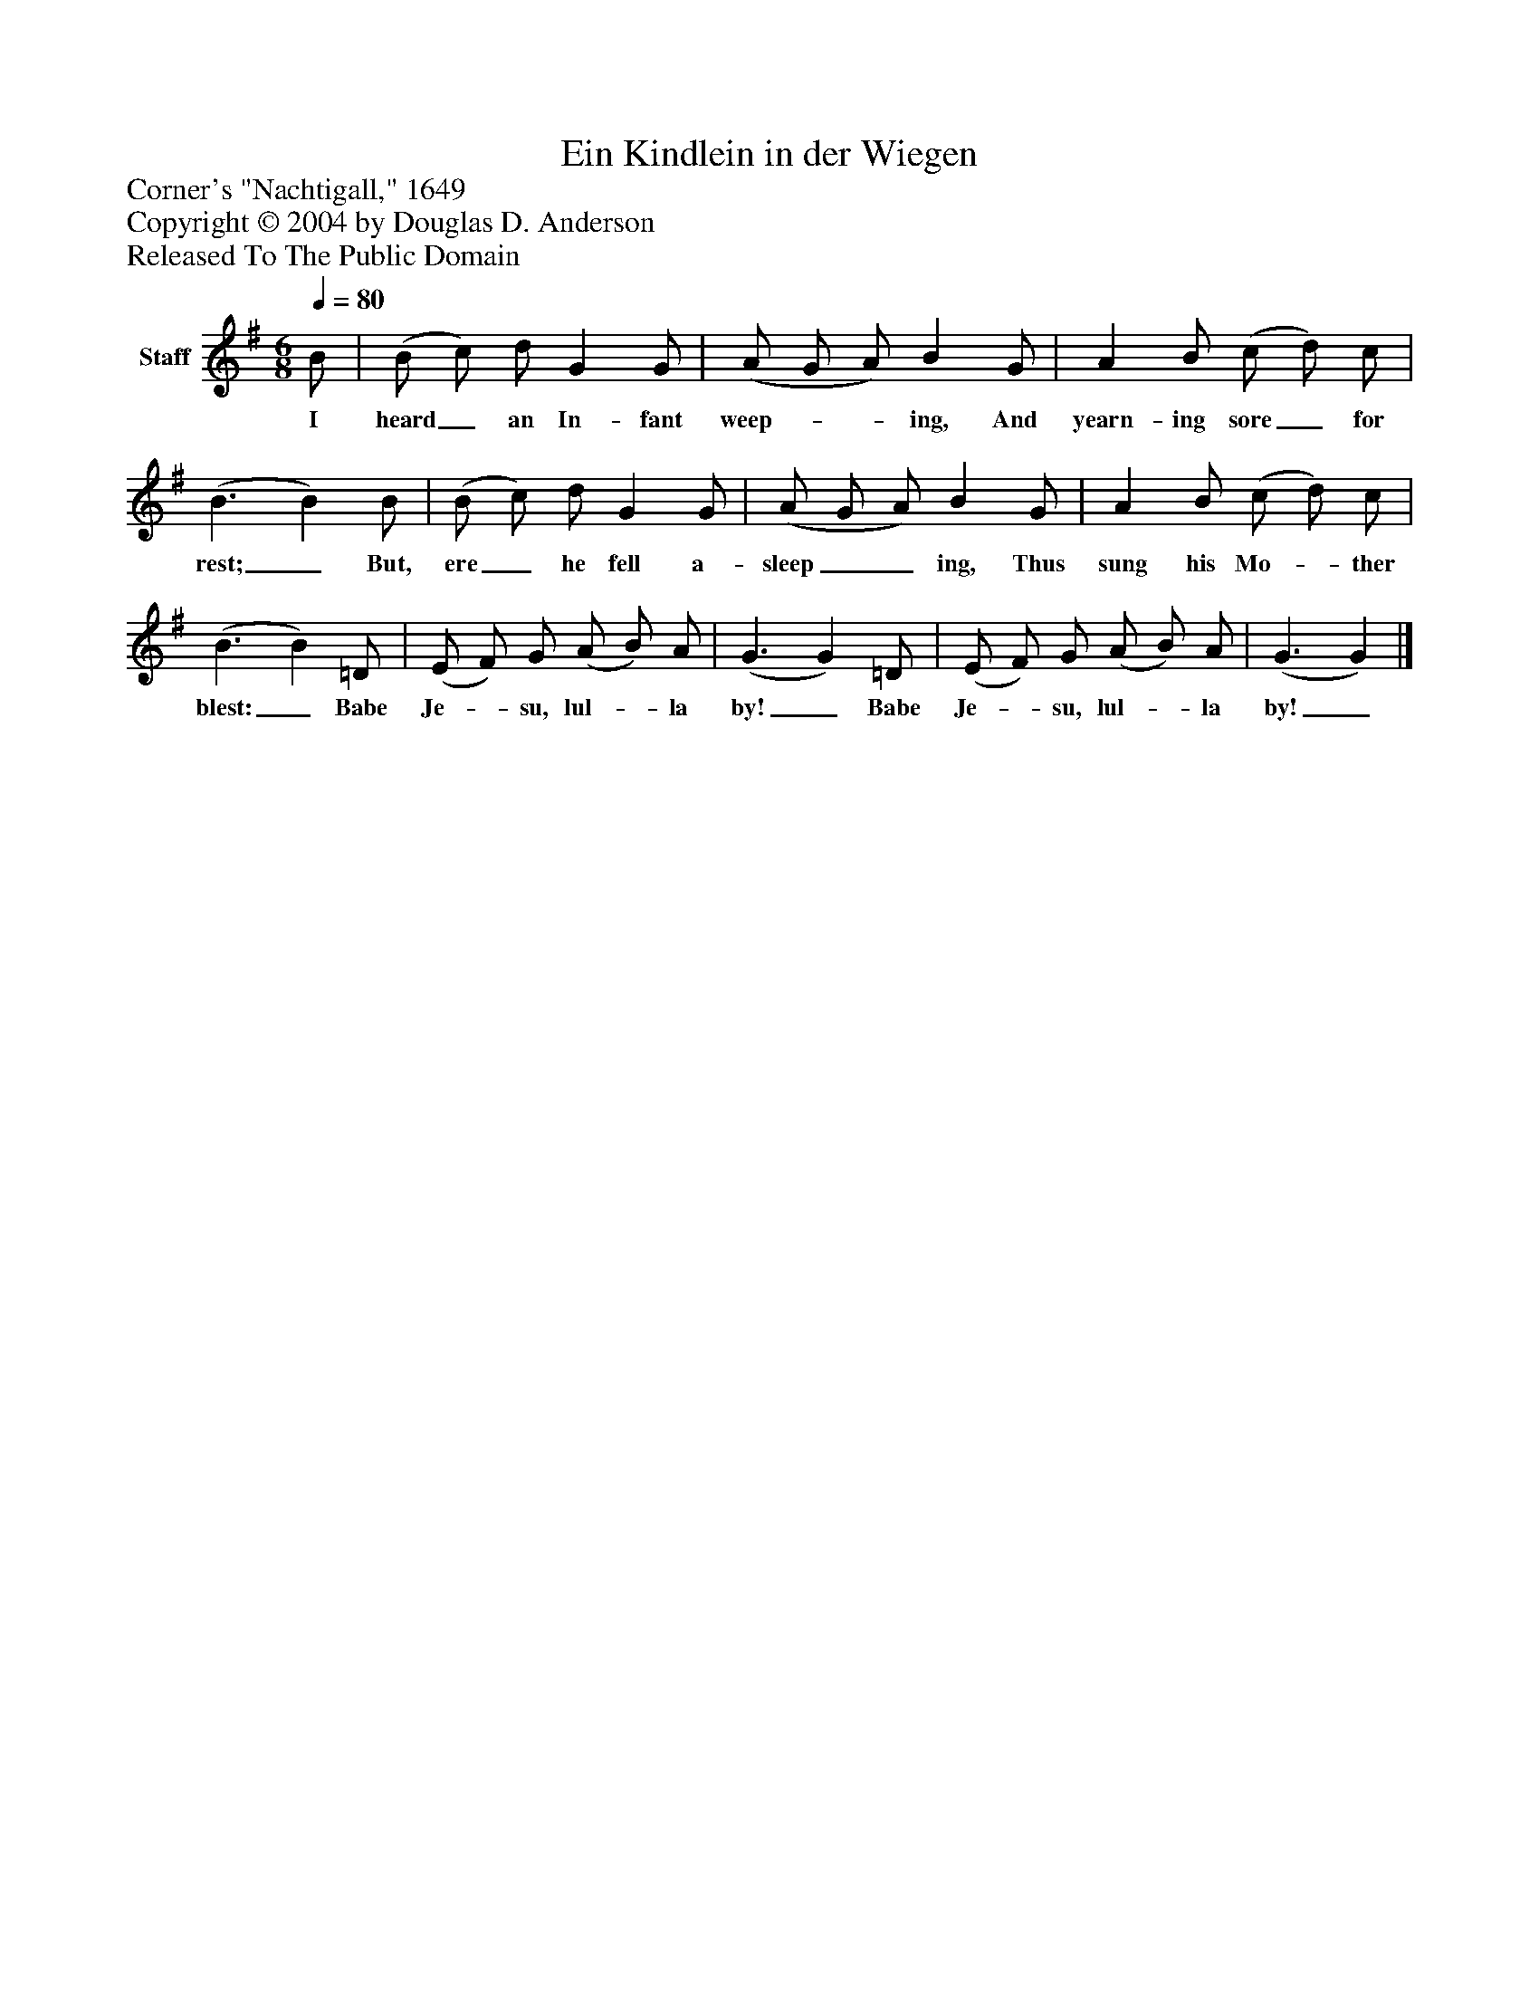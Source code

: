 %%abc-creator mxml2abc 1.4
%%abc-version 2.0
%%continueall true
%%titletrim true
%%titleformat A-1 T C1, Z-1, S-1
X: 0
T: Ein Kindlein in der Wiegen
Z: Corner's "Nachtigall," 1649
Z: Copyright © 2004 by Douglas D. Anderson
Z: Released To The Public Domain
L: 1/4
M: 6/8
Q: 1/4=80
V: P1 name="Staff"
%%MIDI program 1 19
K: G
[V: P1]  B/ | (B/ c/) d/ G G/ | (A/ G/ A/) B G/ | A B/ (c/ d/) c/ | (B3/ B) B/ | (B/ c/) d/ G G/ | (A/ G/ A/) B G/ | A B/ (c/ d/) c/ | (B3/ B) =D/ | (E/ F/) G/ (A/ B/) A/ | (G3/ G) =D/ | (E/ F/) G/ (A/ B/) A/ | (G3/ G)|]
w: I heard_ an In- fant weep-__ ing, And yearn- ing sore_ for rest;_ But, ere_ he fell a- sleep__ ing, Thus sung his Mo-_ ther blest:_ Babe Je-_ su, lul-_ la by!_ Babe Je-_ su, lul-_ la by!_

